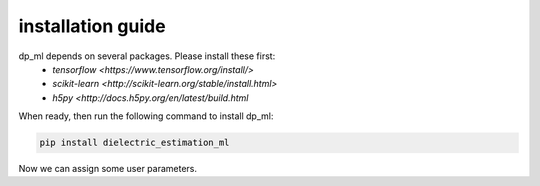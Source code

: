 .. dp_ml documentation master file, created by
   sphinx-quickstart on Tue Dec 12 09:58:51 2017.
   You can adapt this file completely to your liking, but it should at least
   contain the root `toctree` directive.

installation guide
=================================

.. image:: /figures/dp_ml_logo.png
   :align: center


dp_ml depends on several packages. Please install these first:
   - `tensorflow <https://www.tensorflow.org/install/>`
   - `scikit-learn <http://scikit-learn.org/stable/install.html>`
   - `h5py <http://docs.h5py.org/en/latest/build.html`

When ready, then run the following command to install dp_ml:

.. code-block:: sh
   
   pip install dielectric_estimation_ml

Now we can assign some user parameters.
